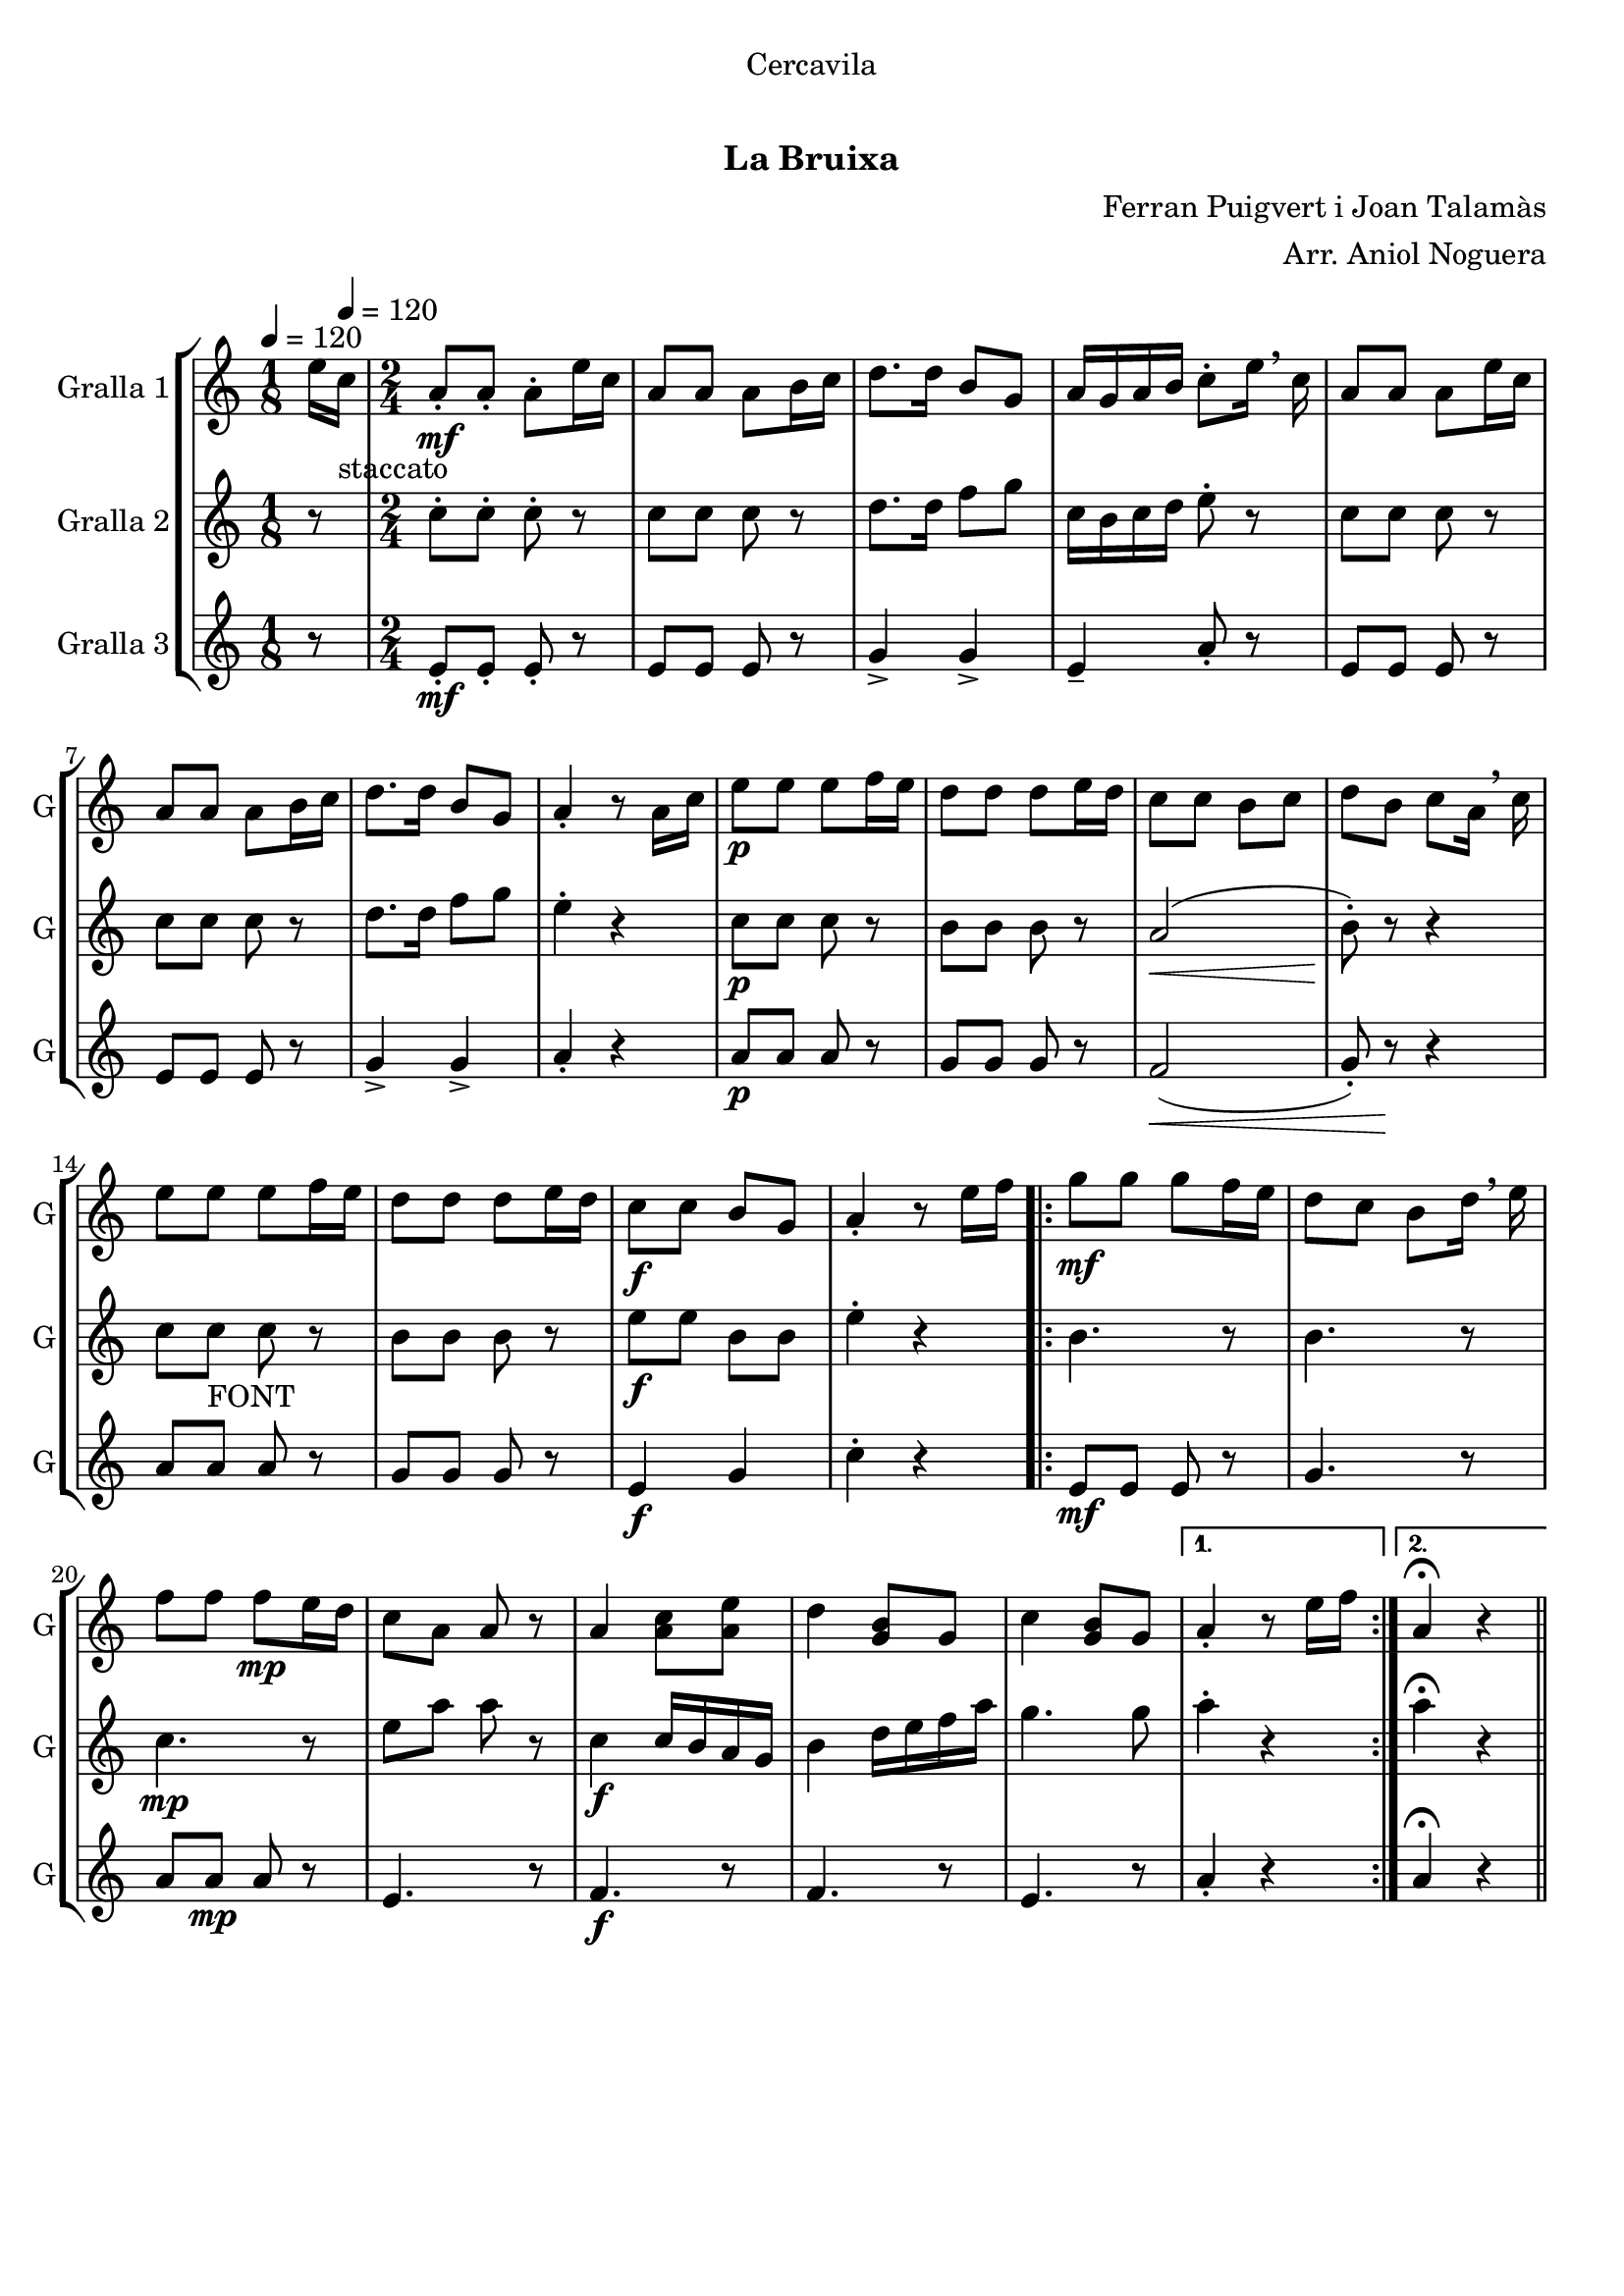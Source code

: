 \version "2.16.0"

\header {
  dedication="Cercavila"
  title="   "
  subtitle="La Bruixa"
  subsubtitle=""
  poet=""
  meter=""
  piece=""
  composer="Ferran Puigvert i Joan Talamàs"
  arranger="Arr. Aniol Noguera"
  opus=""
  instrument=""
  copyright="     "
  tagline="  "
}

liniaroAa =
\relative e''
{
  \clef treble
  \key c \major
  \time 1/8
  e16 \tempo 4 = 120 c _"staccato"  |
  \time 2/4   a8 -. \mf a-. a-. e'16 c  |
  a8 a a b16 c  |
  d8. d16 b8 g  |
  %05
  a16 g a b c8-. e16 \breathe c  |
  a8 a a e'16 c  |
  a8 a a b16 c  |
  d8. d16 b8 g  |
  a4-. r8 a16 c  |
  %10
  e8 \p e e f16 e  |
  d8 d d e16 d  |
  c8 c b c  |
  d8 b c a16 \breathe c  |
  e8 e  e f16 e  |
  %15
  d8 d d e16 d  |
  c8 \f c b g  |
  a4-. r8 e'16 f  |
  \repeat volta 2 { g8 \mf g g f16 e  |
  d8 c b d16 \breathe e  |
  %20
  f8 f f \mp e16 d  |
  c8 a a r  |
  a4 <a c>8 <a e'>  |
  d4 <g, b>8 g  |
  c4 <g b>8 g }
  %25
  \alternative { { a4-. r8 e'16 f }
  { a,4\fermata r4 } } \bar "||" % kompletite
}

liniaroAb =
\relative c''
{
  \tempo 4 = 120
  \clef treble
  \key c \major
  \time 1/8
  r8  |
  \time 2/4   c8-. c-. c-. r  |
  c8 c c r  |
  d8. d16 f8 g  |
  %05
  c,16 b c d e8-. r  |
  c8 c c r  |
  c8 c c r  |
  d8. d16 f8 g  |
  e4-. r  |
  %10
  c8 \p c c r  |
  b8 b b r  |
  a2 \< (  |
  b8-. ) \! r r4  |
  c8 c _"FONT" c r  |
  %15
  b8 b b r  |
  e8 \f e b b  |
  e4-. r  |
  \repeat volta 2 { b4. r8  |
  b4. r8  |
  %20
  c4. \mp r8  |
  e8 a a r  |
  c,4 \f \f c16 b a g  |
  b4 d16 e f a  |
  g4. g8 }
  %25
  \alternative { { a4-. r }
  { a4\fermata r4 } } \bar "||" % kompletite
}

liniaroAc =
\relative e'
{
  \tempo 4 = 120
  \clef treble
  \key c \major
  \time 1/8
  r8  |
  \time 2/4   e8-. \mf \mf e-. e-. r  |
  e8 e e r  |
  g4-> g->  |
  %05
  e4-- a8-. r  |
  e8 e e r  |
  e8 e e r  |
  g4-> g->  |
  a4-. r  |
  %10
  a8 \p a a r  |
  g8 g g r  |
  f2 \< (  |
  g8-. ) r \! r4  |
  a8 a  a r  |
  %15
  g8 g g r  |
  e4 \f g  |
  c4-. r  |
  \repeat volta 2 { e,8 \mf \mf e e r  |
  g4. r8  |
  %20
  a8 a \mp a r  |
  e4. r8  |
  f4. \f r8  |
  f4. r8  |
  e4. r8 }
  %25
  \alternative { { a4-. r }
  { a4\fermata r4 } } \bar "||" % kompletite
}

\book {

\paper {
  print-page-number = false
}

\bookpart {
  \score {
    \new StaffGroup {
      \override Score.RehearsalMark #'self-alignment-X = #LEFT
      <<
        \new Staff \with {instrumentName = #"Gralla 1" shortInstrumentName = #"G"} \liniaroAa
        \new Staff \with {instrumentName = #"Gralla 2" shortInstrumentName = #"G"} \liniaroAb
        \new Staff \with {instrumentName = #"Gralla 3" shortInstrumentName = #"G"} \liniaroAc
      >>
    }
    \layout {}
  }\score { \unfoldRepeats
    \new StaffGroup {
      \override Score.RehearsalMark #'self-alignment-X = #LEFT
      <<
        \new Staff \with {instrumentName = #"Gralla 1" shortInstrumentName = #"G"} \liniaroAa
        \new Staff \with {instrumentName = #"Gralla 2" shortInstrumentName = #"G"} \liniaroAb
        \new Staff \with {instrumentName = #"Gralla 3" shortInstrumentName = #"G"} \liniaroAc
      >>
    }
    \midi {}
  }
}

\bookpart {
  \header {instrument="Gralla 1"}
  \score {
    \new StaffGroup {
      \override Score.RehearsalMark #'self-alignment-X = #LEFT
      <<
        \new Staff \liniaroAa
      >>
    }
    \layout {}
  }\score { \unfoldRepeats
    \new StaffGroup {
      \override Score.RehearsalMark #'self-alignment-X = #LEFT
      <<
        \new Staff \liniaroAa
      >>
    }
    \midi {}
  }
}

\bookpart {
  \header {instrument="Gralla 2"}
  \score {
    \new StaffGroup {
      \override Score.RehearsalMark #'self-alignment-X = #LEFT
      <<
        \new Staff \liniaroAb
      >>
    }
    \layout {}
  }\score { \unfoldRepeats
    \new StaffGroup {
      \override Score.RehearsalMark #'self-alignment-X = #LEFT
      <<
        \new Staff \liniaroAb
      >>
    }
    \midi {}
  }
}

\bookpart {
  \header {instrument="Gralla 3"}
  \score {
    \new StaffGroup {
      \override Score.RehearsalMark #'self-alignment-X = #LEFT
      <<
        \new Staff \liniaroAc
      >>
    }
    \layout {}
  }\score { \unfoldRepeats
    \new StaffGroup {
      \override Score.RehearsalMark #'self-alignment-X = #LEFT
      <<
        \new Staff \liniaroAc
      >>
    }
    \midi {}
  }
}

}

\book {

\paper {
  print-page-number = false
  #(set-paper-size "a6landscape")
  #(layout-set-staff-size 14)
}

\bookpart {
  \header {instrument="Gralla 1"}
  \score {
    \new StaffGroup {
      \override Score.RehearsalMark #'self-alignment-X = #LEFT
      <<
        \new Staff \liniaroAa
      >>
    }
    \layout {}
  }
}

\bookpart {
  \header {instrument="Gralla 2"}
  \score {
    \new StaffGroup {
      \override Score.RehearsalMark #'self-alignment-X = #LEFT
      <<
        \new Staff \liniaroAb
      >>
    }
    \layout {}
  }
}

\bookpart {
  \header {instrument="Gralla 3"}
  \score {
    \new StaffGroup {
      \override Score.RehearsalMark #'self-alignment-X = #LEFT
      <<
        \new Staff \liniaroAc
      >>
    }
    \layout {}
  }
}

}


